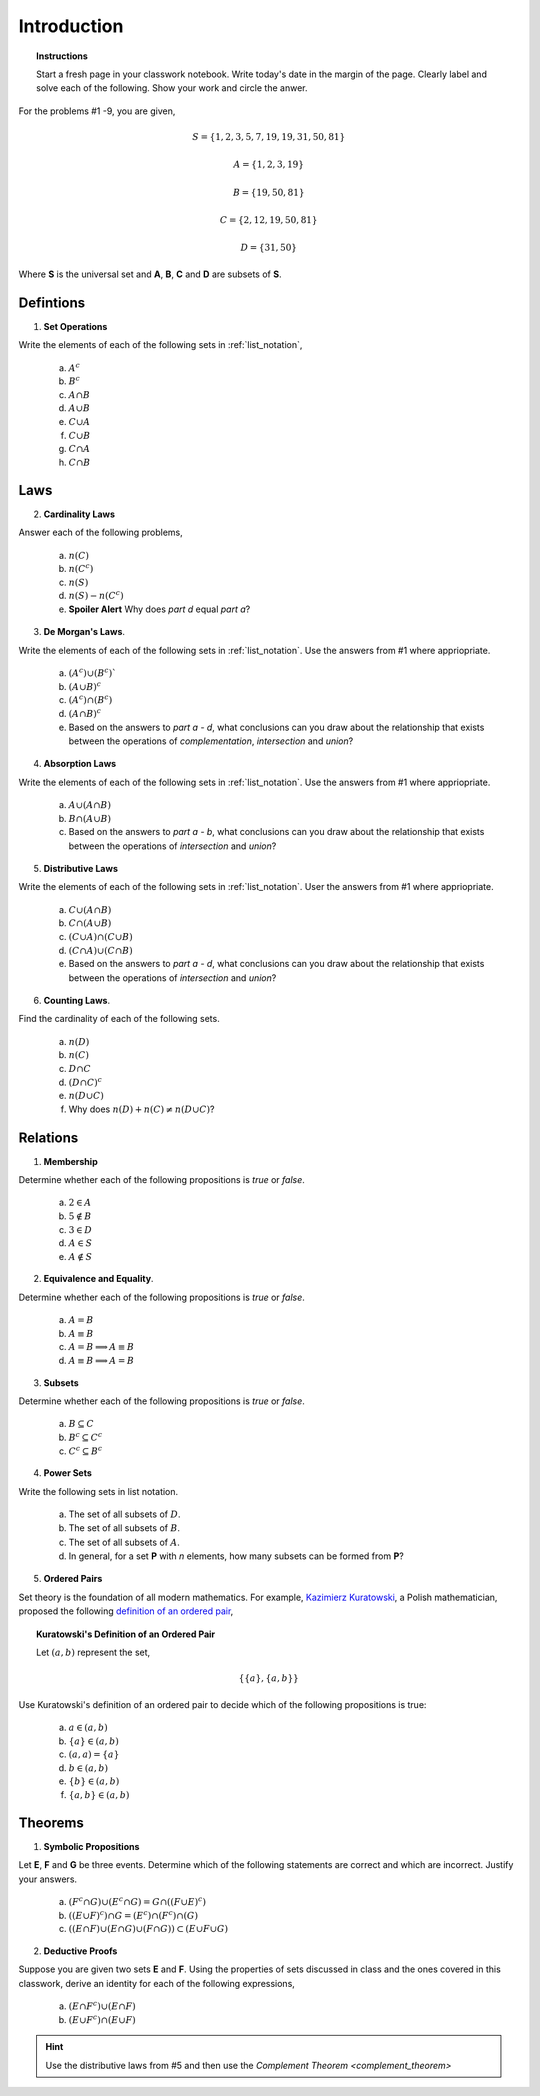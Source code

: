 .. _set_theory_classwork:

============
Introduction
============

.. topic:: Instructions

    Start a fresh page in your classwork notebook. Write today's date in the margin of the page. Clearly label and solve each of the following. Show your work and circle the anwer. 

For the problems #1 -9, you are given,

.. math:: 
    
    S = \{ 1, 2, 3, 5, 7, 19, 19, 31, 50, 81 \}

.. math:: 

    A = \{ 1, 2, 3, 19 \}

.. math:: 

    B = \{ 19, 50, 81 \}

.. math:: 

    C = \{ 2, 12, 19, 50, 81 \}

.. math:: 

    D = \{ 31, 50 \}

Where **S** is the universal set and **A**, **B**, **C** and **D** are subsets of **S**.

Defintions
==========
	
1. **Set Operations** 

Write the elements of each of the following sets in :ref:`list_notation`,

    	a. :math:`A^c`

    	b. :math:`B^c`

    	c. :math:`A \cap B`
	
    	d. :math:`A \cup B`

    	e. :math:`C \cup A`

    	f. :math:`C \cup B`
    
    	g. :math:`C \cap A`

    	h. :math:`C \cap B`

Laws
====

2. **Cardinality Laws** 

Answer each of the following problems,

    	a. :math:`n(C)`

    	b. :math:`n(C^c)`

    	c. :math:`n(S)`

    	d. :math:`n(S) - n(C^c)`

    	e. **Spoiler Alert** Why does *part d* equal *part a*?

3. **De Morgan's Laws**. 

Write the elements of each of the following sets in :ref:`list_notation`. Use the answers from #1 where appriopriate.

    a. :math:`(A^c) \cup (B^c)``

    b. :math:`(A \cup B)^c`

    c. :math:`(A^c) \cap (B^c)`

    d. :math:`(A \cap B)^c`

    e. Based on the answers to *part a - d*, what conclusions can you draw about the relationship that exists between the operations of *complementation*, *intersection* and *union*?

4. **Absorption Laws** 

Write the elements of each of the following sets in :ref:`list_notation`. Use the answers from #1 where appriopriate.

    a. :math:`A \cup (A \cap B)`

    b. :math:`B \cap (A \cup B)`

    c. Based on the answers to *part a - b*, what conclusions can you draw about the relationship that exists between the operations of *intersection* and *union*?

5. **Distributive Laws** 

Write the elements of each of the following sets in :ref:`list_notation`. User the answers from #1 where appriopriate.

    a. :math:`C \cup (A \cap B)`

    b. :math:`C \cap (A \cup B)`

    c. :math:`(C \cup A) \cap (C \cup B)`

    d. :math:`(C \cap A) \cup (C \cap B)`

    e. Based on the answers to *part a - d*, what conclusions can you draw about the relationship that exists between the operations of *intersection* and *union*?

6. **Counting Laws**. 

Find the cardinality of each of the following sets. 

    	a. :math:`n(D)`

	b. :math:`n(C)`
	
    	c. :math:`D \cap C`

    	d. :math:`(D \cap C)^c`

    	e. :math:`n(D \cup C)`
    	
    	f. Why does :math:`n(D) + n(C) \neq n(D \cup C)`?

Relations
=========

1. **Membership** 

Determine whether each of the following propositions is *true* or *false*.

	a. :math:`2 \in A`
	
	b. :math:`5 \notin B`
	
	c. :math:`3 \in D`
	
	d. :math:`A \in S`
	
	e. :math:`A \notin S`
	
2. **Equivalence and Equality**. 

Determine whether each of the following propositions is *true* or *false*.

    a. :math:`A = B`

    b. :math:`A \equiv B`

    c. :math:`A = B \implies A \equiv B`

    d. :math:`A \equiv B \implies A = B`

3. **Subsets** 

Determine whether each of the following propositions is *true* or *false*.

    a. :math:`B \subseteq C`

    b. :math:`B^c \subseteq C^c`

    c. :math:`C^c \subseteq B^c`

4. **Power Sets**

Write the following sets in list notation.

	a. The set of all subsets of :math:`D`.
	
	b. The set of all subsets of :math:`B`.
	
	c. The set of all subsets of :math:`A`.
	
	d. In general, for a set **P** with *n* elements, how many subsets can be formed from **P**?
	
5. **Ordered Pairs**

Set theory is the foundation of all modern mathematics. For example, `Kazimierz Kuratowski <https://en.wikipedia.org/wiki/Kazimierz_Kuratowski>`_, a Polish mathematician, proposed the following `definition of an ordered pair <https://math.stackexchange.com/questions/1767604/please-explain-kuratowski-definition-of-ordered-pairs>`_,

.. topic:: Kuratowski's Definition of an Ordered Pair

	Let :math:`(a,b)` represent the set, 
	
	.. math::
		
		\{ \{ a \}, \{ a, b \} \}
		
Use Kuratowski's definition of an ordered pair to decide which of the following propositions is true:

	a. :math:`a \in (a,b)`
	
	b. :math:`\{ a \} \in (a,b)`
	
	c. :math:`(a,a)=\{ a \}`
	
	d. :math:`b \in (a,b)`
	
	e. :math:`\{ b \} \in (a,b)`
	
	f. :math:`\{ a, b \} \in (a,b)`
	
Theorems
========

1. **Symbolic Propositions**

Let **E**, **F** and **G** be three events. Determine which of the following statements are correct and which are incorrect. Justify your answers.

	a. :math:`(F^c \cap G) \cup (E^c \cap G) = G \cap ((F \cup E)^c)`
	
	b. :math:`((E \cup F)^c) \cap G = (E^c) \cap (F^c) \cap (G)`

	c. :math:`((E \cap F) \cup (E \cap G) \cup (F \cap G)) \subset (E \cup F \cup G)`
	 
2. **Deductive Proofs** 

Suppose you are given two sets **E** and **F**. Using the properties of sets discussed in class and the ones covered in this classwork, derive an identity for each of the following expressions,

    a. :math:`(E \cap F^c) \cup (E \cap F)`

    b. :math:`(E \cup F^c) \cap (E \cup F)`

.. hint:: 

    Use the distributive laws from #5 and then use the `Complement Theorem <complement_theorem>`

